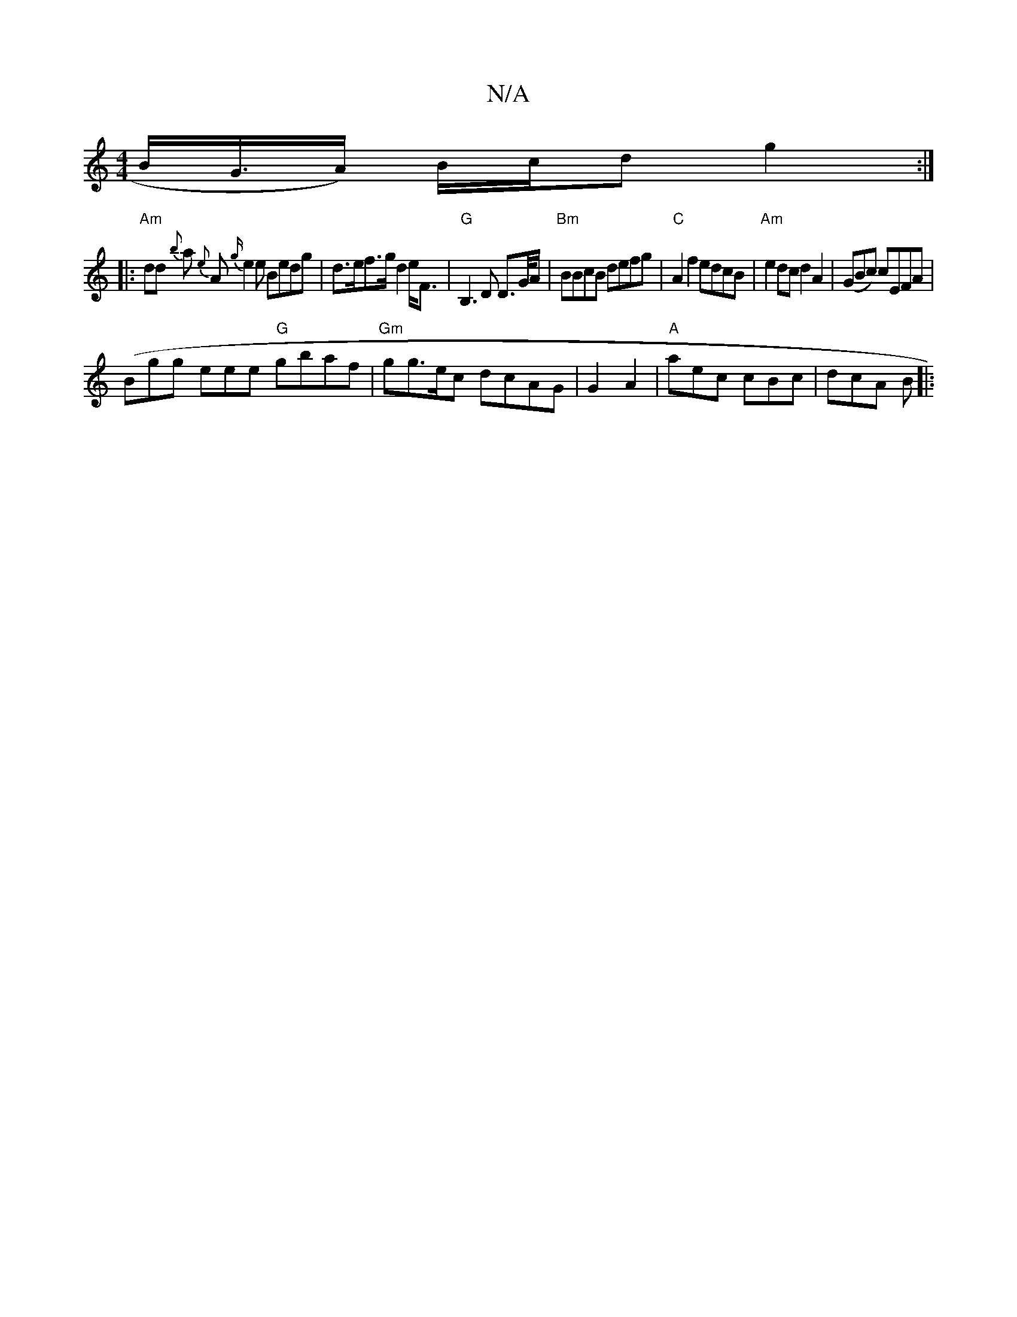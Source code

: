 X:1
T:N/A
M:4/4
R:N/A
K:Cmajor
B<G/A/) B/c/d g2:|
|:"Am"dd {b}a {e}A {g/}e2e Bedg | d>ef>g d2e<F|"G"B,3 D D>G/A/|"Bm"BBcB defg|"C" A2f2 edcB|"Am"e2dc d2 A2|(GBc) cEFA |
(Bgng- eee "G"gbaf |"Gm"gg>ec dcAG|G2 A2|"A"aec cBc|dcA B|:"G"